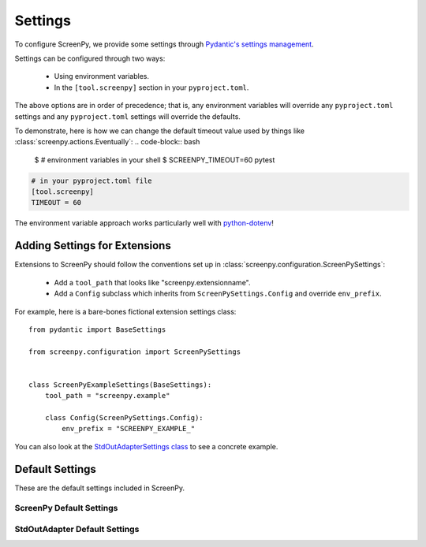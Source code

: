 ========
Settings
========

To configure ScreenPy,
we provide some settings
through `Pydantic's settings management <https://docs.pydantic.dev/usage/settings/>`__.

Settings can be configured through two ways:

  * Using environment variables.
  * In the ``[tool.screenpy]`` section in your ``pyproject.toml``.

The above options are in order of precedence;
that is,
any environment variables will override any ``pyproject.toml`` settings
and any ``pyproject.toml`` settings will override the defaults.

To demonstrate,
here is how we can change the default timeout value
used by things like :class:`screenpy.actions.Eventually`:
.. code-block:: bash

    $ # environment variables in your shell
    $ SCREENPY_TIMEOUT=60 pytest

.. code-block:: toml

    # in your pyproject.toml file
    [tool.screenpy]
    TIMEOUT = 60

The environment variable approach
works particularly well with `python-dotenv <https://pypi.org/project/python-dotenv/>`__!


Adding Settings for Extensions
------------------------------

Extensions to ScreenPy
should follow the conventions set up in :class:`screenpy.configuration.ScreenPySettings`:

 * Add a ``tool_path`` that looks like "screenpy.extensionname".
 * Add a ``Config`` subclass which inherits from ``ScreenPySettings.Config`` and override ``env_prefix``.

For example,
here is a bare-bones fictional extension settings class::

    from pydantic import BaseSettings

    from screenpy.configuration import ScreenPySettings


    class ScreenPyExampleSettings(BaseSettings):
        tool_path = "screenpy.example"

        class Config(ScreenPySettings.Config):
            env_prefix = "SCREENPY_EXAMPLE_"

You can also look at the
`StdOutAdapterSettings class <https://github.com/ScreenPyHQ/screenpy/tree/trunk/screenpy/narration/stdout_adapter/configuration.py>`__
to see a concrete example.


Default Settings
----------------

These are the default settings included in ScreenPy.

ScreenPy Default Settings
+++++++++++++++++++++++++

.. autopydantic_settings:: screenpy.configuration.ScreenPySettings

StdOutAdapter Default Settings
++++++++++++++++++++++++++++++

.. autopydantic_settings:: screenpy.narration.stdout_adapter.configuration.StdOutAdapterSettings
